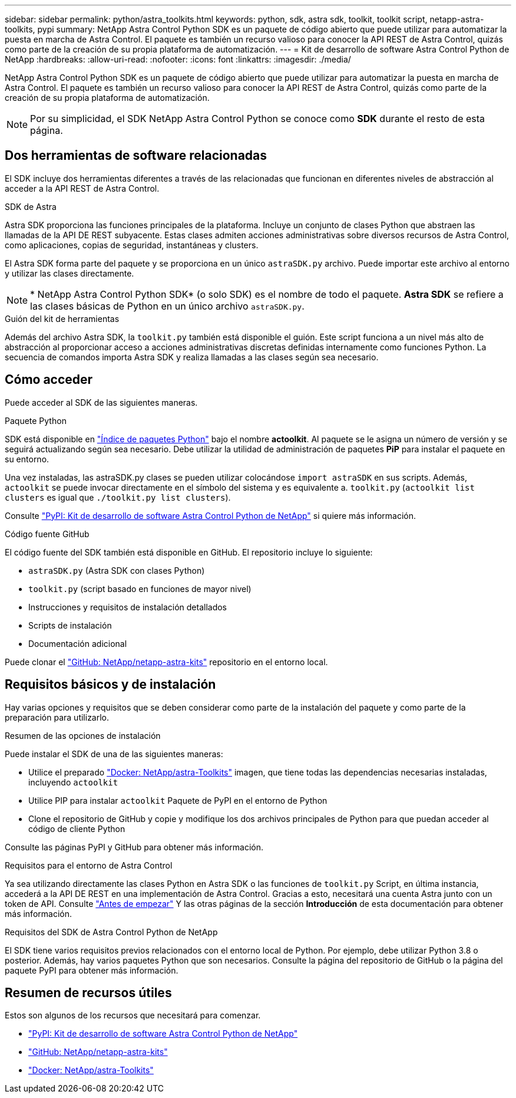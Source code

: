 ---
sidebar: sidebar 
permalink: python/astra_toolkits.html 
keywords: python, sdk, astra sdk, toolkit, toolkit script, netapp-astra-toolkits, pypi 
summary: NetApp Astra Control Python SDK es un paquete de código abierto que puede utilizar para automatizar la puesta en marcha de Astra Control. El paquete es también un recurso valioso para conocer la API REST de Astra Control, quizás como parte de la creación de su propia plataforma de automatización. 
---
= Kit de desarrollo de software Astra Control Python de NetApp
:hardbreaks:
:allow-uri-read: 
:nofooter: 
:icons: font
:linkattrs: 
:imagesdir: ./media/


[role="lead"]
NetApp Astra Control Python SDK es un paquete de código abierto que puede utilizar para automatizar la puesta en marcha de Astra Control. El paquete es también un recurso valioso para conocer la API REST de Astra Control, quizás como parte de la creación de su propia plataforma de automatización.


NOTE: Por su simplicidad, el SDK NetApp Astra Control Python se conoce como *SDK* durante el resto de esta página.



== Dos herramientas de software relacionadas

El SDK incluye dos herramientas diferentes a través de las relacionadas que funcionan en diferentes niveles de abstracción al acceder a la API REST de Astra Control.

.SDK de Astra
Astra SDK proporciona las funciones principales de la plataforma. Incluye un conjunto de clases Python que abstraen las llamadas de la API DE REST subyacente. Estas clases admiten acciones administrativas sobre diversos recursos de Astra Control, como aplicaciones, copias de seguridad, instantáneas y clusters.

El Astra SDK forma parte del paquete y se proporciona en un único `astraSDK.py` archivo. Puede importar este archivo al entorno y utilizar las clases directamente.


NOTE: * NetApp Astra Control Python SDK* (o solo SDK) es el nombre de todo el paquete. *Astra SDK* se refiere a las clases básicas de Python en un único archivo `astraSDK.py`.

.Guión del kit de herramientas
Además del archivo Astra SDK, la `toolkit.py` también está disponible el guión. Este script funciona a un nivel más alto de abstracción al proporcionar acceso a acciones administrativas discretas definidas internamente como funciones Python. La secuencia de comandos importa Astra SDK y realiza llamadas a las clases según sea necesario.



== Cómo acceder

Puede acceder al SDK de las siguientes maneras.

.Paquete Python
SDK está disponible en https://pypi.org/["Índice de paquetes Python"^] bajo el nombre *actoolkit*. Al paquete se le asigna un número de versión y se seguirá actualizando según sea necesario. Debe utilizar la utilidad de administración de paquetes *PiP* para instalar el paquete en su entorno.

Una vez instaladas, las astraSDK.py clases se pueden utilizar colocándose `import astraSDK` en sus scripts. Además, `actoolkit` se puede invocar directamente en el símbolo del sistema y es equivalente a. `toolkit.py` (`actoolkit list clusters` es igual que `./toolkit.py list clusters`).

Consulte https://pypi.org/project/actoolkit/["PyPI: Kit de desarrollo de software Astra Control Python de NetApp"^] si quiere más información.

.Código fuente GitHub
El código fuente del SDK también está disponible en GitHub. El repositorio incluye lo siguiente:

* `astraSDK.py` (Astra SDK con clases Python)
* `toolkit.py` (script basado en funciones de mayor nivel)
* Instrucciones y requisitos de instalación detallados
* Scripts de instalación
* Documentación adicional


Puede clonar el https://github.com/NetApp/netapp-astra-toolkits["GitHub: NetApp/netapp-astra-kits"^] repositorio en el entorno local.



== Requisitos básicos y de instalación

Hay varias opciones y requisitos que se deben considerar como parte de la instalación del paquete y como parte de la preparación para utilizarlo.

.Resumen de las opciones de instalación
Puede instalar el SDK de una de las siguientes maneras:

* Utilice el preparado https://hub.docker.com/r/netapp/astra-toolkits["Docker: NetApp/astra-Toolkits"^] imagen, que tiene todas las dependencias necesarias instaladas, incluyendo `actoolkit`
* Utilice PIP para instalar `actoolkit` Paquete de PyPI en el entorno de Python
* Clone el repositorio de GitHub y copie y modifique los dos archivos principales de Python para que puedan acceder al código de cliente Python


Consulte las páginas PyPI y GitHub para obtener más información.

.Requisitos para el entorno de Astra Control
Ya sea utilizando directamente las clases Python en Astra SDK o las funciones de `toolkit.py` Script, en última instancia, accederá a la API DE REST en una implementación de Astra Control. Gracias a esto, necesitará una cuenta Astra junto con un token de API. Consulte link:../get-started/before_get_started.html["Antes de empezar"] Y las otras páginas de la sección *Introducción* de esta documentación para obtener más información.

.Requisitos del SDK de Astra Control Python de NetApp
El SDK tiene varios requisitos previos relacionados con el entorno local de Python. Por ejemplo, debe utilizar Python 3.8 o posterior. Además, hay varios paquetes Python que son necesarios. Consulte la página del repositorio de GitHub o la página del paquete PyPI para obtener más información.



== Resumen de recursos útiles

Estos son algunos de los recursos que necesitará para comenzar.

* https://pypi.org/project/actoolkit["PyPI: Kit de desarrollo de software Astra Control Python de NetApp"^]
* https://github.com/NetApp/netapp-astra-toolkits["GitHub: NetApp/netapp-astra-kits"^]
* https://hub.docker.com/r/netapp/astra-toolkits["Docker: NetApp/astra-Toolkits"^]

